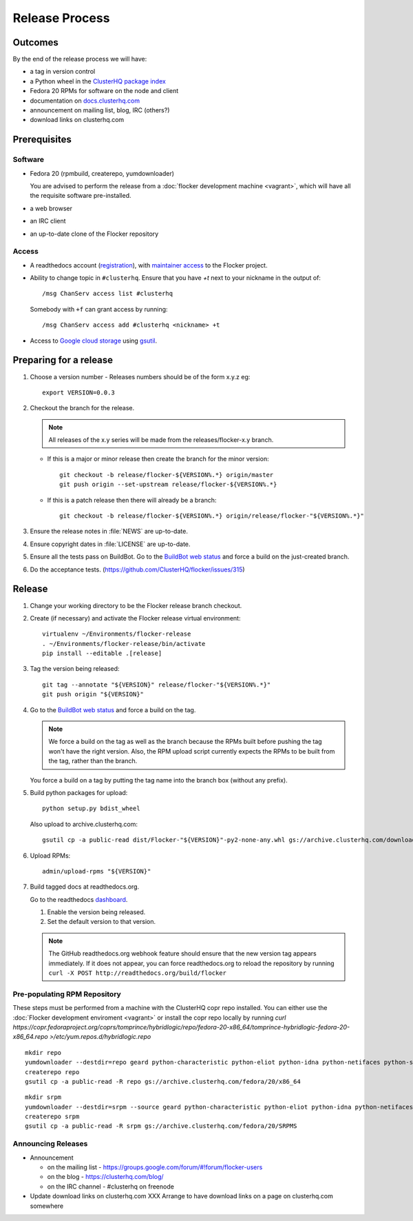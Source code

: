 Release Process
===============

Outcomes
--------

By the end of the release process we will have:

- a tag in version control
- a Python wheel in the `ClusterHQ package index <http://archive.clusterhq.com>`__
- Fedora 20 RPMs for software on the node and client
- documentation on `docs.clusterhq.com <http://docs.clusterhq.com>`__
- announcement on mailing list, blog, IRC (others?)
- download links on clusterhq.com


Prerequisites
-------------

Software
~~~~~~~~

- Fedora 20 (rpmbuild, createrepo, yumdownloader)

  You are advised to perform the release from a :doc:`flocker development machine <vagrant>`\ , which will have all the requisite software pre-installed.

- a web browser

- an IRC client

- an up-to-date clone of the Flocker repository

Access
~~~~~~

- A readthedocs account (`registration <https://readthedocs.org/accounts/signup/>`__),
  with `maintainer access <https://readthedocs.org/dashboard/flocker/users/>`__ to the Flocker project.

- Ability to change topic in ``#clusterhq``.
  Ensure that you have `+t` next to your nickname in the output of::

     /msg ChanServ access list #clusterhq

  Somebody with ``+f`` can grant access by running::

     /msg ChanServ access add #clusterhq <nickname> +t

- Access to `Google cloud storage`_ using `gsutil`_.

Preparing for a release
-----------------------

#. Choose a version number
   - Releases numbers should be of the form x.y.z eg::

      export VERSION=0.0.3

#. Checkout the branch for the release.

   .. note:: All releases of the x.y series will be made from the releases/flocker-x.y branch.

   - If this is a major or minor release then create the branch for the minor version::

      git checkout -b release/flocker-${VERSION%.*} origin/master
      git push origin --set-upstream release/flocker-${VERSION%.*}

   - If this is a patch release then there will already be a branch::

      git checkout -b release/flocker-${VERSION%.*} origin/release/flocker-"${VERSION%.*}"

#. Ensure the release notes in :file:`NEWS` are up-to-date.
#. Ensure copyright dates in :file:`LICENSE` are up-to-date.
#. Ensure all the tests pass on BuildBot.
   Go to the `BuildBot web status <http://build.clusterhq.com/boxes-flocker>`_ and force a build on the just-created branch.
#. Do the acceptance tests. (https://github.com/ClusterHQ/flocker/issues/315)

Release
-------

#. Change your working directory to be the Flocker release branch checkout.

#. Create (if necessary) and activate the Flocker release virtual environment::

     virtualenv ~/Environments/flocker-release
     . ~/Environments/flocker-release/bin/activate
     pip install --editable .[release]

#. Tag the version being released::

     git tag --annotate "${VERSION}" release/flocker-"${VERSION%.*}"
     git push origin "${VERSION}"

#. Go to the `BuildBot web status <http://build.clusterhq.com/boxes-flocker>`_ and force a build on the tag.

   .. note:: We force a build on the tag as well as the branch because the RPMs built before pushing the tag won't have the right version.
             Also, the RPM upload script currently expects the RPMs to be built from the tag, rather than the branch.

   You force a build on a tag by putting the tag name into the branch box (without any prefix).

#. Build python packages for upload::

     python setup.py bdist_wheel

   Also upload to archive.clusterhq.com::

     gsutil cp -a public-read dist/Flocker-"${VERSION}"-py2-none-any.whl gs://archive.clusterhq.com/downloads/flocker/

#. Upload RPMs::

      admin/upload-rpms "${VERSION}"

#. Build tagged docs at readthedocs.org.

   Go to the readthedocs `dashboard <https://readthedocs.org/dashboard/flocker/versions/>`_.

   #. Enable the version being released.
   #. Set the default version to that version.

   .. note:: The GitHub readthedocs.org webhook feature should ensure that the new version tag appears immediately.
             If it does not appear, you can force readthedocs.org to reload the repository by running
             ``curl -X POST http://readthedocs.org/build/flocker``


Pre-populating RPM Repository
~~~~~~~~~~~~~~~~~~~~~~~~~~~~~

These steps must be performed from a machine with the ClusterHQ copr repo installed.
You can either use the :doc:`Flocker development enviroment <vagrant>`
or install the copr repo locally by running `curl https://copr.fedoraproject.org/coprs/tomprince/hybridlogic/repo/fedora-20-x86_64/tomprince-hybridlogic-fedora-20-x86_64.repo >/etc/yum.repos.d/hybridlogic.repo`

::

   mkdir repo
   yumdownloader --destdir=repo geard python-characteristic python-eliot python-idna python-netifaces python-service-identity python-treq python-twisted
   createrepo repo
   gsutil cp -a public-read -R repo gs://archive.clusterhq.com/fedora/20/x86_64


::

   mkdir srpm
   yumdownloader --destdir=srpm --source geard python-characteristic python-eliot python-idna python-netifaces python-service-identity python-treq python-twisted
   createrepo srpm
   gsutil cp -a public-read -R srpm gs://archive.clusterhq.com/fedora/20/SRPMS


Announcing Releases
~~~~~~~~~~~~~~~~~~~

- Announcement

  - on the mailing list - https://groups.google.com/forum/#!forum/flocker-users
  - on the blog - https://clusterhq.com/blog/
  - on the IRC channel - #clusterhq on freenode

- Update download links on clusterhq.com
  XXX Arrange to have download links on a page on clusterhq.com somewhere


.. _gsutil: https://developers.google.com/storage/docs/gsutil
.. _wheel: https://pypi.python.org/pypi/wheel
.. _Google cloud storage: https://console.developers.google.com/project/apps~hybridcluster-docker/storage/archive.clusterhq.com/
